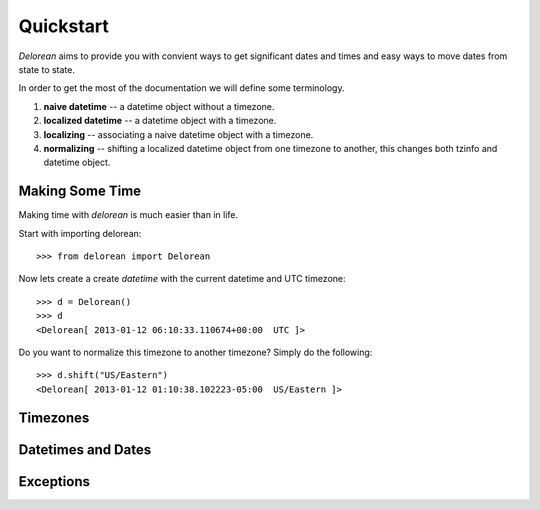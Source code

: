 Quickstart
===========
`Delorean` aims to provide you with convient ways to get significant dates and times and easy ways to move dates from state to state.

In order to get the most of the documentation we will define some terminology.

1. **naive datetime** -- a datetime object without a timezone.
2. **localized datetime** -- a datetime object with a timezone.
3. **localizing** -- associating a naive datetime object with a timezone.
4. **normalizing** -- shifting a  localized datetime object from one timezone to another, this changes both tzinfo and datetime object.


Making Some Time
^^^^^^^^^^^^^^^^

Making time with `delorean` is much easier than in life.

Start with importing delorean::

    >>> from delorean import Delorean

Now lets create a create `datetime` with the current datetime and UTC timezone::

    >>> d = Delorean()
    >>> d
    <Delorean[ 2013-01-12 06:10:33.110674+00:00  UTC ]>

Do you want to normalize this timezone to another timezone? Simply do the following::

   >>> d.shift("US/Eastern")
   <Delorean[ 2013-01-12 01:10:38.102223-05:00  US/Eastern ]>



Timezones
^^^^^^^^^


Datetimes and Dates
^^^^^^^^^^^^^^^^^^^

Exceptions
^^^^^^^^^^
